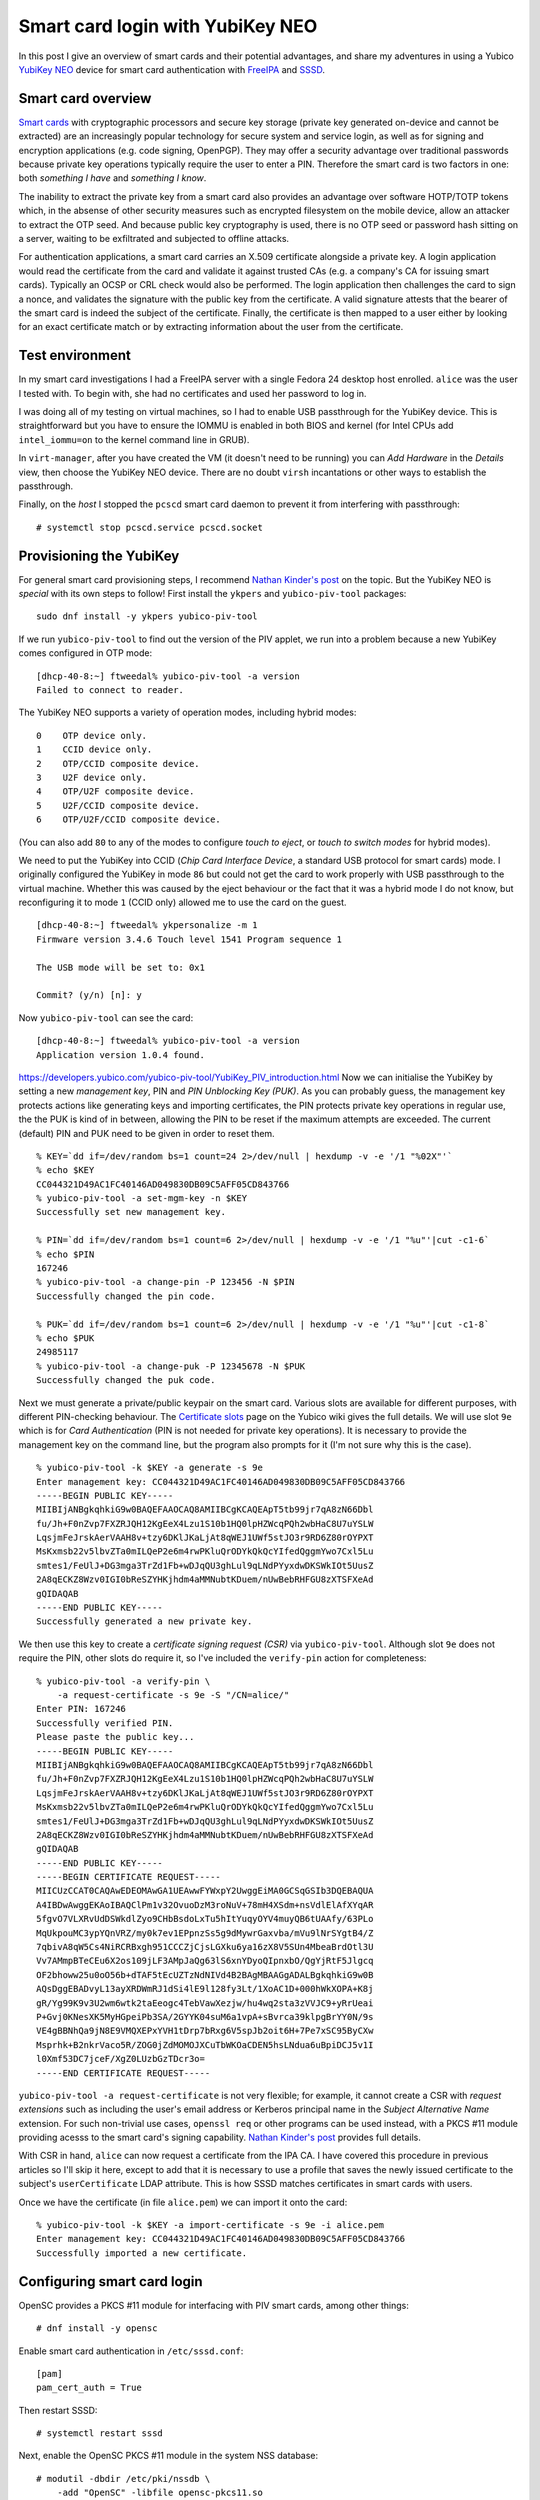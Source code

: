 Smart card login with YubiKey NEO
=================================

In this post I give an overview of smart cards and their potential
advantages, and share my adventures in using a Yubico `YubiKey NEO`_
device for smart card authentication with FreeIPA_ and SSSD_.

.. _FreeIPA: https://www.freeipa.org/page/Main_Page
.. _SSSD: https://fedorahosted.org/sssd/


Smart card overview
-------------------

`Smart cards`_ with cryptographic processors and secure key storage
(private key generated on-device and cannot be extracted) are an
increasingly popular technology for secure system and service login,
as well as for signing and encryption applications (e.g. code
signing, OpenPGP).  They may offer a security advantage over
traditional passwords because private key operations typically
require the user to enter a PIN.  Therefore the smart card is two
factors in one: both *something I have* and *something I know*.

The inability to extract the private key from a smart card also
provides an advantage over software HOTP/TOTP tokens which, in the
absense of other security measures such as encrypted filesystem on
the mobile device, allow an attacker to extract the OTP seed.  And
because public key cryptography is used, there is no OTP seed or
password hash sitting on a server, waiting to be exfiltrated and
subjected to offline attacks.

For authentication applications, a smart card carries an X.509
certificate alongside a private key.  A login application would read
the certificate from the card and validate it against trusted CAs
(e.g. a company's CA for issuing smart cards).  Typically an OCSP or
CRL check would also be performed.  The login application then
challenges the card to sign a nonce, and validates the signature
with the public key from the certificate.  A valid signature attests
that the bearer of the smart card is indeed the subject of the
certificate.  Finally, the certificate is then mapped to a user
either by looking for an exact certificate match or by extracting
information about the user from the certificate.

.. _Smart cards: https://en.wikipedia.org/wiki/Smart_card
.. _YubiKey NEO: https://www.yubico.com/products/yubikey-hardware/yubikey-neo/


Test environment
----------------

In my smart card investigations I had a FreeIPA server with a single
Fedora 24 desktop host enrolled.  ``alice`` was the user I tested
with.  To begin with, she had no certificates and used her password
to log in.

I was doing all of my testing on virtual machines, so I had to
enable USB passthrough for the YubiKey device.  This is
straightforward but you have to ensure the IOMMU is enabled in both
BIOS and kernel (for Intel CPUs add ``intel_iommu=on`` to the kernel
command line in GRUB).

In ``virt-manager``, after you have created the VM (it doesn't need
to be running) you can *Add Hardware* in the *Details* view, then
choose the YubiKey NEO device.  There are no doubt ``virsh``
incantations or other ways to establish the passthrough.

Finally, on the *host* I stopped the ``pcscd`` smart card daemon
to prevent it from interfering with passthrough::

  # systemctl stop pcscd.service pcscd.socket


Provisioning the YubiKey
------------------------

For general smart card provisioning steps, I recommend `Nathan
Kinder's post`_ on the topic.  But the YubiKey NEO is *special* with
its own steps to follow!  First install the ``ykpers`` and
``yubico-piv-tool`` packages::

  sudo dnf install -y ykpers yubico-piv-tool

.. _Nathan Kinder's post: https://blog-nkinder.rhcloud.com/?p=179


If we run ``yubico-piv-tool`` to find out the version of the PIV
applet, we run into a problem because a new YubiKey comes configured
in OTP mode::

  [dhcp-40-8:~] ftweedal% yubico-piv-tool -a version
  Failed to connect to reader.


The YubiKey NEO supports a variety of operation modes, including
hybrid modes::

   0    OTP device only.
   1    CCID device only.
   2    OTP/CCID composite device.
   3    U2F device only.
   4    OTP/U2F composite device.
   5    U2F/CCID composite device.
   6    OTP/U2F/CCID composite device.

(You can also add ``80`` to any of the modes to configure *touch to
eject*, or *touch to switch modes* for hybrid modes).

We need to put the YubiKey into CCID (*Chip Card Interface Device*,
a standard USB protocol for smart cards) mode.  I originally
configured the YubiKey in mode ``86`` but could not get the card to
work properly with USB passthrough to the virtual machine.  Whether
this was caused by the eject behaviour or the fact that it was a
hybrid mode I do not know, but reconfiguring it to mode ``1`` (CCID
only) allowed me to use the card on the guest.

::

  [dhcp-40-8:~] ftweedal% ykpersonalize -m 1
  Firmware version 3.4.6 Touch level 1541 Program sequence 1

  The USB mode will be set to: 0x1

  Commit? (y/n) [n]: y


Now ``yubico-piv-tool`` can see the card::

  [dhcp-40-8:~] ftweedal% yubico-piv-tool -a version
  Application version 1.0.4 found.


https://developers.yubico.com/yubico-piv-tool/YubiKey_PIV_introduction.html
Now we can initialise the YubiKey by setting a new *management key*,
PIN and *PIN Unblocking Key (PUK)*.  As you can probably guess, the
management key protects actions like generating keys and importing
certificates, the PIN protects private key operations in regular
use, the the PUK is kind of in between, allowing the PIN to be reset
if the maximum attempts are exceeded.  The current (default) PIN and
PUK need to be given in order to reset them.

::

  % KEY=`dd if=/dev/random bs=1 count=24 2>/dev/null | hexdump -v -e '/1 "%02X"'`
  % echo $KEY
  CC044321D49AC1FC40146AD049830DB09C5AFF05CD843766
  % yubico-piv-tool -a set-mgm-key -n $KEY
  Successfully set new management key.

  % PIN=`dd if=/dev/random bs=1 count=6 2>/dev/null | hexdump -v -e '/1 "%u"'|cut -c1-6`
  % echo $PIN
  167246
  % yubico-piv-tool -a change-pin -P 123456 -N $PIN
  Successfully changed the pin code.

  % PUK=`dd if=/dev/random bs=1 count=6 2>/dev/null | hexdump -v -e '/1 "%u"'|cut -c1-8`
  % echo $PUK
  24985117
  % yubico-piv-tool -a change-puk -P 12345678 -N $PUK
  Successfully changed the puk code.


Next we must generate a private/public keypair on the smart card.
Various slots are available for different purposes, with different
PIN-checking behaviour.  The `Certificate slots`_ page on the Yubico
wiki gives the full details.  We will use slot ``9e`` which is for
*Card Authentication* (PIN is not needed for private key
operations).  It is necessary to provide the management key on the
command line, but the program also prompts for it (I'm not sure why
this is the case).

.. _Certificate slots: https://developers.yubico.com/PIV/Introduction/Certificate_slots.html

::

  % yubico-piv-tool -k $KEY -a generate -s 9e
  Enter management key: CC044321D49AC1FC40146AD049830DB09C5AFF05CD843766
  -----BEGIN PUBLIC KEY-----
  MIIBIjANBgkqhkiG9w0BAQEFAAOCAQ8AMIIBCgKCAQEApT5tb99jr7qA8zN66Dbl
  fu/Jh+F0nZvp7FXZRJQH12KgEeX4Lzu1S10b1HQ0lpHZWcqPQh2wbHaC8U7uYSLW
  LqsjmFeJrskAerVAAH8v+tzy6DKlJKaLjAt8qWEJ1UWf5stJO3r9RD6Z80rOYPXT
  MsKxmsb22v5lbvZTa0mILQeP2e6m4rwPKluQrODYkQkQcYIfedQggmYwo7Cxl5Lu
  smtes1/FeUlJ+DG3mga3TrZd1Fb+wDJqQU3ghLul9qLNdPYyxdwDKSWkIOt5UusZ
  2A8qECKZ8Wzv0IGI0bReSZYHKjhdm4aMMNubtKDuem/nUwBebRHFGU8zXTSFXeAd
  gQIDAQAB
  -----END PUBLIC KEY-----
  Successfully generated a new private key.


We then use this key to create a *certificate signing request (CSR)*
via ``yubico-piv-tool``.  Although slot ``9e`` does not require the
PIN, other slots do require it, so I've included the ``verify-pin``
action for completeness::

  % yubico-piv-tool -a verify-pin \
      -a request-certificate -s 9e -S "/CN=alice/"
  Enter PIN: 167246
  Successfully verified PIN.
  Please paste the public key...
  -----BEGIN PUBLIC KEY-----
  MIIBIjANBgkqhkiG9w0BAQEFAAOCAQ8AMIIBCgKCAQEApT5tb99jr7qA8zN66Dbl
  fu/Jh+F0nZvp7FXZRJQH12KgEeX4Lzu1S10b1HQ0lpHZWcqPQh2wbHaC8U7uYSLW
  LqsjmFeJrskAerVAAH8v+tzy6DKlJKaLjAt8qWEJ1UWf5stJO3r9RD6Z80rOYPXT
  MsKxmsb22v5lbvZTa0mILQeP2e6m4rwPKluQrODYkQkQcYIfedQggmYwo7Cxl5Lu
  smtes1/FeUlJ+DG3mga3TrZd1Fb+wDJqQU3ghLul9qLNdPYyxdwDKSWkIOt5UusZ
  2A8qECKZ8Wzv0IGI0bReSZYHKjhdm4aMMNubtKDuem/nUwBebRHFGU8zXTSFXeAd
  gQIDAQAB
  -----END PUBLIC KEY-----
  -----BEGIN CERTIFICATE REQUEST-----
  MIICUzCCAT0CAQAwEDEOMAwGA1UEAwwFYWxpY2UwggEiMA0GCSqGSIb3DQEBAQUA
  A4IBDwAwggEKAoIBAQClPm1v32OvuoDzM3roNuV+78mH4XSdm+nsVdlElAfXYqAR
  5fgvO7VLXRvUdDSWkdlZyo9CHbBsdoLxTu5hItYuqyOYV4muyQB6tUAAfy/63PLo
  MqUkpouMC3ypYQnVRZ/my0k7ev1EPpnzSs5g9dMywrGaxvba/mVu9lNrSYgtB4/Z
  7qbivA8qW5Cs4NiRCRBxgh951CCCZjCjsLGXku6ya16zX8V5SUn4MbeaBrdOtl3U
  Vv7AMmpBTeCEu6X2os109jLF3AMpJaQg63lS6xnYDyoQIpnxbO/QgYjRtF5Jlgcq
  OF2bhoww25u0oO56b+dTAF5tEcUZTzNdNIVd4B2BAgMBAAGgADALBgkqhkiG9w0B
  AQsDggEBADvyL13ayXRDWmRJ1dSi4lE9l128fy3Lt/1XoAC1D+000hWkXOPA+K8j
  gR/Yg99K9v3U2wm6wtk2taEeogc4TebVawXezjw/hu4wq2sta3zVVJC9+yRrUeai
  P+Gvj0KNesXK5MyHGpeiPb3SA/2GYYK04suM6a1vpA+sBvrca39klpgBrYY0N/9s
  VE4gBBNhQa9jN8E9VMQXEPxYVH1tDrp7bRxg6V5spJb2oit6H+7Pe7xSC95ByCXw
  Msprhk+B2nkrVaco5R/ZOG0jZdMOMOJXCuTbWKOaCDEN5hsLNdua6uBpiDCJ5v1I
  l0Xmf53DC7jceF/XgZ0LUzbGzTDcr3o=
  -----END CERTIFICATE REQUEST-----

``yubico-piv-tool -a request-certificate`` is not very flexible; for
example, it cannot create a CSR with *request extensions* such as
including the user's email address or Kerberos principal name in the
*Subject Alternative Name* extension.  For such non-trivial use
cases, ``openssl req`` or other programs can be used instead, with a
PKCS #11 module providing acesss to the smart card's signing
capability.  `Nathan Kinder's post`_ provides full details.

With CSR in hand, ``alice`` can now request a certificate from the
IPA CA.  I have covered this procedure in previous articles so I'll
skip it here, except to add that it is necessary to use a profile
that saves the newly issued certificate to the subject's
``userCertificate`` LDAP attribute.  This is how SSSD matches
certificates in smart cards with users.

Once we have the certificate (in file ``alice.pem``) we can import
it onto the card::

  % yubico-piv-tool -k $KEY -a import-certificate -s 9e -i alice.pem
  Enter management key: CC044321D49AC1FC40146AD049830DB09C5AFF05CD843766
  Successfully imported a new certificate.


Configuring smart card login
----------------------------

OpenSC provides a PKCS #11 module for interfacing with PIV smart
cards, among other things::

  # dnf install -y opensc


Enable smart card authentication in ``/etc/sssd.conf``::

  [pam]
  pam_cert_auth = True

Then restart SSSD::

  # systemctl restart sssd

Next, enable the OpenSC PKCS #11 module in the system NSS database::

  # modutil -dbdir /etc/pki/nssdb \
      -add "OpenSC" -libfile opensc-pkcs11.so

We also need to add the IPA CA cert to the system NSSDB.  This will
allow SSSD to validate certificates from smart cards::

  # certutil -d /etc/ipa/nssdb -L -n 'IPA.LOCAL IPA CA' -a \
    | certutil -d /etc/pki/nssdb -A -n 'IPA.LOCAL IPA CA' -t 'CT,C,C'


One hiccup I had was that SSSD could not talk to the OCSP server
indicated in the *Authority Information Access* extension on the
certificate (due to my DNS not being set up correctly).  I had to
tell SSSD not to perform OCSP checks.  The ``sssd.conf`` snippet
follows.  Do not do this in a production environment.

::

  [sssd]
  ...
  certificate_verification = no_ocsp


That's pretty much all there is to it.  After this, I was able to
log in as ``alice`` using the YubiKey NEO.  When logging in with the
card inserted, instead of being prompted for a password, GDM prompts
for the PIN.  Enter the pin, and it lets you in!

.. image:: images/smartcard-login.png
   :alt: Screenshot of login PIN prompt
   :width: 100%


Conclusion
----------

I mentioned (or didn't mention) a few standards related to smart
card authentication.  A quick review of them is warranted:

- CCID is a USB smart card interface standard.

- PIV_ (*Personal Identify Verification*) is a smart card standard
  from NIST.  It defines the slots, PIN behaviour, etc.

- PKCS #15 is a token information format.  OpenSC provides an PKCS
  #15 emulation layer for PIV cards.

- PKCS #11 is a software interface to cryptographic tokens.  Token
  and HSM vendors provide PKCS #11 *modules* for their devices.
  OpenSC provides a PKCS #11 interface to PKCS #15 tokens (including
  emulated PIV tokens).

.. _PIV: http://nvlpubs.nist.gov/nistpubs/SpecialPublications/NIST.SP.800-73-4.pdf

It is appropriate to mention `*pam_pkcs11*`_, which is also part of
the OpenSC project, as an alternative to SSSD.  More configuration
is involved, but if you don't have (or don't want) an external
identity management system it looks like a good approach.

.. _*pam_pkcs11*: https://github.com/OpenSC/pam_pkcs11

You might remember that I was using slot ``9e`` which doesn't
require a PIN, yet I was still prompted for a PIN when logging in.
There are a couple of issues to tease apart here.  The first issue
is that although PIV cards do not require the PIN for private key
operations on slot ``9e``, the ``opensc-pkcs11.so`` PKCS #11 module
does not correctly report this.  As an alternative to OpenSC, Yubico
provide their own PKCS #11 module called `*YKCS11*`_ as part of
``yubico-piv-tool`` but ``modutil`` did not like it.  Nevertheless,
a peek at its source code leads me to believe that it too declares
that the PIN is required regardless of the slot in use.  I could not
find much discussion of this discrepancy so I will raise some
tickets and hopefully it can be addressed.

.. _*YKCS11*: https://developers.yubico.com/yubico-piv-tool/YKCS11_release_notes.html

The second issue is that SSSD requires the PIN and uses it to log
into the token, even if the token says that a PIN is not required.
Again, I will start a discussion to see if this is really the
intended behaviour (perhaps it is).

The YubiKey NEO features a wireless (NFC) interface.  I haven't
played with it yet, but all the smart card features are available
over that interface.  This lends weight to fixing the issues
preventing PIN-less usage.

A final thought I have about the user experience is that it would be
nice if user information could be derived or looked up based on the
certificate(s) in the smart card, and a user automatically selected,
instead of having to first specify "I am ``alice``" or whoever.  The
information is there on the card after all, and it is one less step
for users to perform.  If PIN-less usage can be addressed, it would
mean that a user can just approach a machine, plug in their smart
card and hi ho, off to work they go.  There are some indications
that this does work with GDM and ``pam_pkcs11``, so if you know how
to get it going with SSSD I would love to know!
